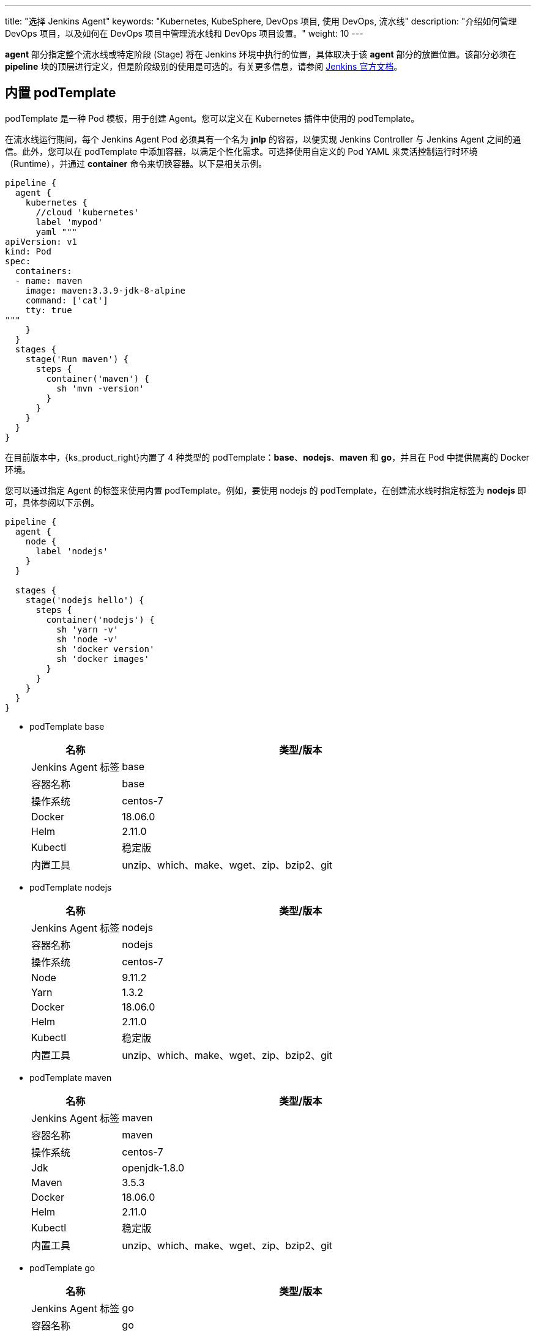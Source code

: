 ---
title: "选择 Jenkins Agent"
keywords: "Kubernetes, KubeSphere, DevOps 项目, 使用 DevOps, 流水线"
description: "介绍如何管理 DevOps 项目，以及如何在 DevOps 项目中管理流水线和 DevOps 项目设置。"
weight: 10
---


**agent** 部分指定整个流水线或特定阶段 (Stage) 将在 Jenkins 环境中执行的位置，具体取决于该 **agent** 部分的放置位置。该部分必须在 **pipeline** 块的顶层进行定义，但是阶段级别的使用是可选的。有关更多信息，请参阅 link:https://www.jenkins.io/zh/doc/book/pipeline/syntax/#代理[Jenkins 官方文档]。


== 内置 podTemplate

podTemplate 是一种 Pod 模板，用于创建 Agent。您可以定义在 Kubernetes 插件中使用的 podTemplate。

在流水线运行期间，每个 Jenkins Agent Pod 必须具有一个名为 **jnlp** 的容器，以便实现 Jenkins Controller 与 Jenkins Agent 之间的通信。此外，您可以在 podTemplate 中添加容器，以满足个性化需求。可选择使用自定义的 Pod YAML 来灵活控制运行时环境（Runtime），并通过 **container** 命令来切换容器。以下是相关示例。

[,json]
----

pipeline {
  agent {
    kubernetes {
      //cloud 'kubernetes'
      label 'mypod'
      yaml """
apiVersion: v1
kind: Pod
spec:
  containers:
  - name: maven
    image: maven:3.3.9-jdk-8-alpine
    command: ['cat']
    tty: true
"""
    }
  }
  stages {
    stage('Run maven') {
      steps {
        container('maven') {
          sh 'mvn -version'
        }
      }
    }
  }
}
----

在目前版本中，{ks_product_right}内置了 4 种类型的 podTemplate：**base**、**nodejs**、**maven** 和 **go**，并且在 Pod 中提供隔离的 Docker 环境。

您可以通过指定 Agent 的标签来使用内置 podTemplate。例如，要使用 nodejs 的 podTemplate，在创建流水线时指定标签为 **nodejs** 即可，具体参阅以下示例。

[,json]
----

pipeline {
  agent {
    node {
      label 'nodejs'
    }
  }

  stages {
    stage('nodejs hello') {
      steps {
        container('nodejs') {
          sh 'yarn -v'
          sh 'node -v'
          sh 'docker version'
          sh 'docker images'
        }
      }
    }
  }
}
----


* podTemplate base
+
--
[%header,cols="1a,4a"]
|===
|名称 |类型/版本

|Jenkins Agent 标签
|base

|容器名称
|base

|操作系统
|centos-7

|Docker
|18.06.0

|Helm
|2.11.0

|Kubectl
|稳定版

|内置工具
|unzip、which、make、wget、zip、bzip2、git
|===
--

* podTemplate nodejs
+
--
[%header,cols="1a,4a"]
|===
|名称 |类型/版本

|Jenkins Agent 标签
|nodejs

|容器名称
|nodejs

|操作系统
|centos-7

|Node
|9.11.2

|Yarn
|1.3.2

|Docker
|18.06.0

|Helm
|2.11.0

|Kubectl
|稳定版

|内置工具
|unzip、which、make、wget、zip、bzip2、git
|===
--

* podTemplate maven
+
--
[%header,cols="1a,4a"]
|===
|名称|类型/版本

|Jenkins Agent 标签
|maven

|容器名称
|maven

|操作系统
|centos-7

|Jdk
|openjdk-1.8.0

|Maven
|3.5.3

|Docker
|18.06.0

|Helm
|2.11.0

|Kubectl
|稳定版

|内置工具
|unzip、which、make、wget、zip、bzip2、git
|===
--

* podTemplate go
+
--
[%header,cols="1a,4a"]
|===
|名称|类型/版本

|Jenkins Agent 标签
|go

|容器名称
|go

|操作系统
|centos-7

|Go
|1.11

|GOPATH
|/home/jenkins/go

|GOROOT
|/usr/local/go

|Docker
|18.06.0

|Helm
|2.11.0

|Kubectl
|稳定版

|内置工具
|unzip、which、make、wget、zip、bzip2、git
|===
--
